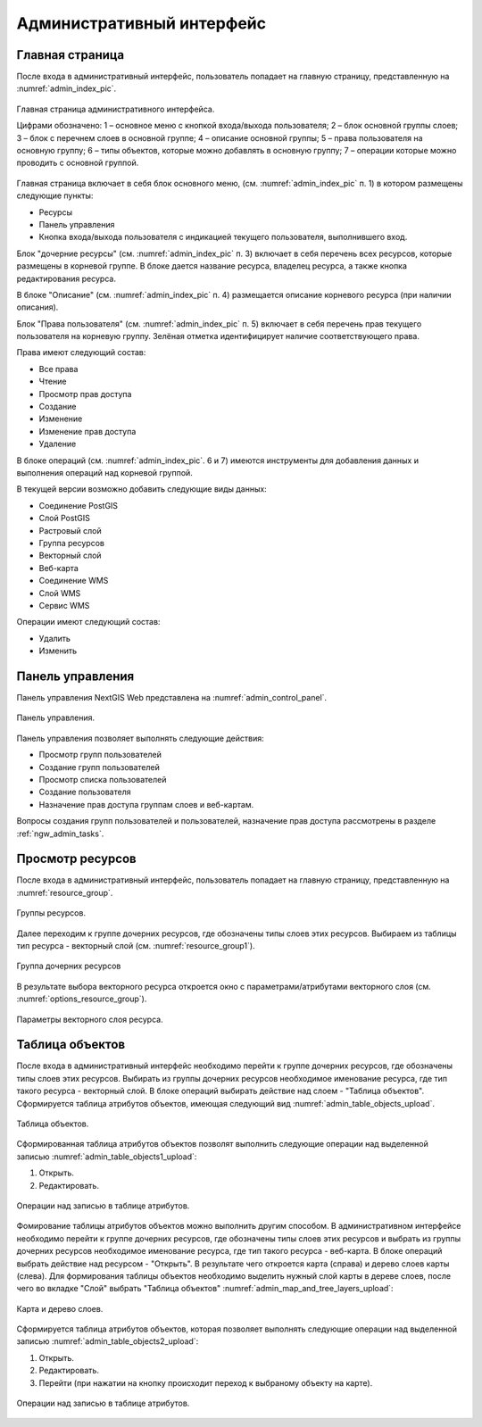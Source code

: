 .. sectionauthor:: Артём Светлов <artem.svetlov@nextgis.ru>

.. _ngw_admin_interface:

Административный интерфейс
================================

Главная страница
--------------------------------


После входа в административный интерфейс, пользователь попадает на главную 
страницу, представленную на :numref:`admin_index_pic`.


.. figure:: _static/admin_index.png
   :name: admin_index_pic
   :align: center
   :width: 16cm

   Главная страница административного интерфейса.

   Цифрами обозначено: 
   1 – основное меню с кнопкой входа/выхода пользователя; 
   2 – блок основной группы слоев; 
   3 – блок с перечнем слоев в основной группе; 
   4 – описание основной группы;
   5 – права пользователя на основную группу; 
   6 – типы объектов, которые можно добавлять в основную группу; 
   7 – операции которые можно проводить с основной группой.	

Главная страница включает в себя блок основного меню, 
(см. :numref:`admin_index_pic` п. 1) в котором размещены следующие пункты:

* Ресурсы
* Панель управления
* Кнопка входа/выхода пользователя с индикацией текущего пользователя, 
  выполнившего вход.

Блок "дочерние ресурсы" (см. :numref:`admin_index_pic` п. 3) включает в себя 
перечень всех ресурсов, которые размещены в корневой группе. В блоке дается 
название ресурса, владелец ресурса, а также кнопка редактирования ресурса.

В блоке "Описание" (см. :numref:`admin_index_pic` п. 4) размещается описание 
корневого ресурса (при наличии описания).

Блок "Права пользователя" (см. :numref:`admin_index_pic` п. 5) включает в себя 
перечень прав текущего пользователя на корневую группу. Зелёная отметка 
идентифицирует наличие соответствующего права. 

Права имеют следующий состав:

* Все права
* Чтение
* Просмотр прав доступа
* Создание
* Изменение
* Изменение прав доступа
* Удаление


В блоке операций (см. :numref:`admin_index_pic`. 6 и 7) имеются инструменты для 
добавления данных и выполнения операций над корневой группой.

В текущей версии возможно добавить следующие виды данных:

* Соединение PostGIS
* Слой PostGIS
* Растровый слой
* Группа ресурсов
* Векторный слой
* Веб-карта
* Соединение WMS
* Cлой WMS
* Сервис WMS

Операции имеют следующий состав: 

* Удалить
* Изменить 

Панель управления
--------------------------------

Панель управления NextGIS Web представлена на :numref:`admin_control_panel`.

.. figure:: _static/admin_control_panel.png
   :name: admin_control_panel
   :align: center
   :width: 16cm

   Панель управления.

Панель управления позволяет выполнять следующие действия:

* Просмотр групп пользователей
* Создание групп пользователей
* Просмотр списка пользователей
* Создание пользователя
* Назначение прав доступа группам слоев и веб-картам.

Вопросы создания групп пользователей и пользователей, назначение прав доступа 
рассмотрены в разделе :ref:`ngw_admin_tasks`.

Просмотр ресурсов
------------------

После входа в административный интерфейс, пользователь попадает на главную 
страницу, представленную на :numref:`resource_group`.

.. figure:: _static/resource_group.png
   :name: resource_group
   :align: center
   :width: 16cm

   Группы ресурсов. 

Далее переходим к группе дочерних ресурсов, где обозначены типы слоев этих ресурсов.
Выбираем из таблицы тип ресурса - векторный слой (см. :numref:`resource_group1`).

.. figure:: _static/resource_group1.png
   :name: resource_group1
   :align: center
   :width: 16cm

   Группа дочерних ресурсов


В результате выбора векторного ресурса откроется окно с параметрами/атрибутами 
векторного слоя (см. :numref:`options_resource_group`).

.. figure:: _static/options_resource_group.png
   :name: options_resource_group
   :align: center
   :width: 16cm
 
   Параметры векторного слоя ресурса.

Таблица объектов
-----------------

После входа в административный интерфейс необходимо перейти к группе дочерних ресурсов, 
где обозначены типы слоев этих ресурсов. Выбирать из группы дочерних ресурсов необходимое 
именование ресурса, где тип такого ресурса - векторный слой. В блоке операций выбирать 
действие над слоем - "Таблица объектов". Cформируется таблица атрибутов объектов, 
имеющая следующий вид :numref:`admin_table_objects_upload`.

.. figure:: _static/table_objects.png
   :name: admin_table_objects_upload
   :align: center
   :width: 16cm

   Таблица объектов. 

Сформированная таблица атрибутов объектов позволят выполнить следующие операции 
над выделенной записью :numref:`admin_table_objects1_upload`:

1. Открыть.
2. Редактировать.
 
.. figure:: _static/table_objects1.png
   :name: admin_table_objects1_upload
   :align: center
   :width: 16cm

   Операции над записью в таблице атрибутов.

Фомирование таблицы атрибутов объектов можно выполнить другим способом. В административном 
интерфейсе необходимо перейти к группе дочерних ресурсов, где обозначены типы слоев
этих ресурсов и выбрать из группы дочерних ресурсов необходимое именование ресурса, 
где тип такого ресурса - веб-карта. В блоке операций выбрать действие над ресурсом - "Открыть".
В результате чего откроется карта (справа) и дерево слоев карты (слева). Для формирования 
таблицы объектов необходимо выделить нужный слой карты в дереве слоев, после чего 
во вкладке "Слой" выбрать "Таблица объектов" :numref:`admin_map_and_tree_layers_upload`:

.. figure:: _static/map_and_tree_layers.png
   :name: admin_map_and_tree_layers_upload
   :align: center
   :width: 16cm

   Карта и дерево слоев.
 
Cформируется таблица атрибутов объектов, которая позволяет выполнять следующие операции 
над выделенной записью :numref:`admin_table_objects2_upload`:

1. Открыть.
2. Редактировать.
3. Перейти (при нажатии на кнопку происходит переход к выбраному объекту на карте).
 
.. figure:: _static/table_objects2.png
   :name: admin_table_objects2_upload
   :align: center
   :width: 16cm

   Операции над записью в таблице атрибутов.

 
